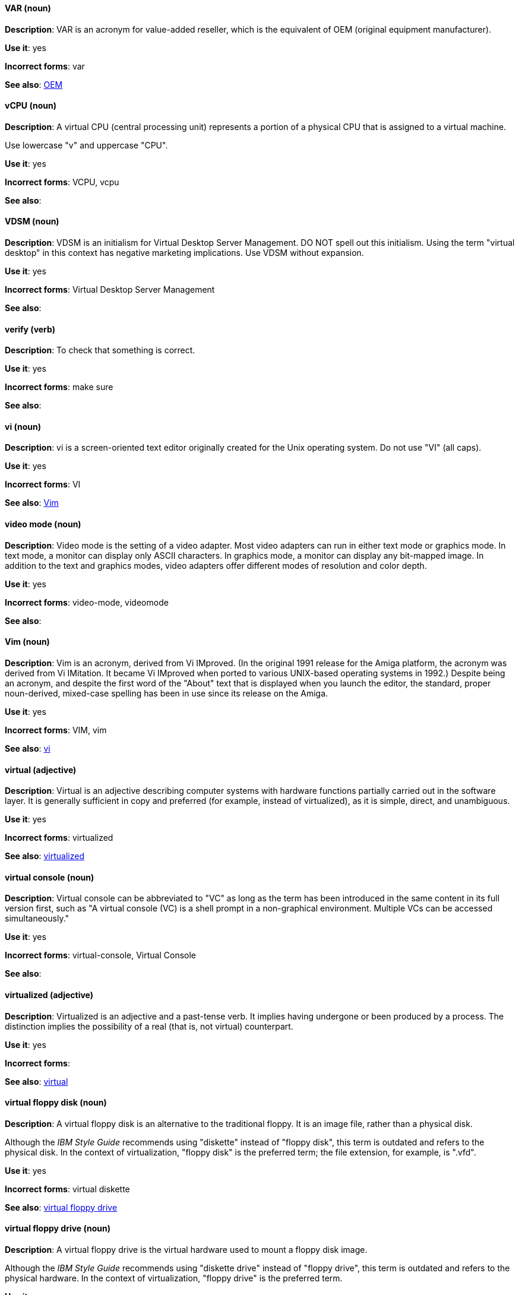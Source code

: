 [discrete]
==== VAR (noun)
[[var]]
*Description*: VAR is an acronym for value-added reseller, which is the equivalent of OEM (original equipment manufacturer).

*Use it*: yes

*Incorrect forms*: var

*See also*: xref:oem[OEM]

[discrete]
==== vCPU (noun)
[[vcpu]]
*Description*: A virtual CPU (central processing unit) represents a portion of a physical CPU that is assigned to a virtual machine.

Use lowercase "v" and uppercase "CPU".

*Use it*: yes

*Incorrect forms*: VCPU, vcpu

*See also*:

[discrete]
==== VDSM (noun)
[[vdsm]]
*Description*: VDSM is an initialism for Virtual Desktop Server Management. DO NOT spell out this initialism. Using the term "virtual desktop" in this context has negative marketing implications. Use VDSM without expansion.

*Use it*: yes

*Incorrect forms*: Virtual Desktop Server Management

*See also*:

[discrete]
==== verify (verb)
[[verify]]
*Description*: To check that something is correct.

*Use it*: yes

*Incorrect forms*: make sure

*See also*:

[discrete]
==== vi (noun)
[[vi]]
*Description*: vi is a screen-oriented text editor originally created for the Unix operating system. Do not use "VI" (all caps).

*Use it*: yes

*Incorrect forms*: VI

*See also*: xref:vim[Vim]

[discrete]
==== video mode (noun)
[[video-mode]]
*Description*: Video mode is the setting of a video adapter. Most video adapters can run in either text mode or graphics mode. In text mode, a monitor can display only ASCII characters. In graphics mode, a monitor can display any bit-mapped image. In addition to the text and graphics modes, video adapters offer different modes of resolution and color depth.

*Use it*: yes

*Incorrect forms*: video-mode, videomode

*See also*:

[discrete]
==== Vim (noun)
[[vim]]
*Description*: Vim is an acronym, derived from Vi IMproved. (In the original 1991 release for the Amiga platform, the acronym was derived from Vi IMitation. It became Vi IMproved when ported to various UNIX-based operating systems in 1992.) Despite being an acronym, and despite the first word of the "About" text that is displayed when you launch the editor, the standard, proper noun-derived, mixed-case spelling has been in use since its release on the Amiga.

*Use it*: yes

*Incorrect forms*: VIM, vim

*See also*: xref:vi[vi]

[discrete]
==== virtual (adjective)
[[virtual]]
*Description*: Virtual is an adjective describing computer systems with hardware functions partially carried out in the software layer. It is generally sufficient in copy and preferred (for example, instead of virtualized), as it is simple, direct, and unambiguous.

*Use it*: yes

*Incorrect forms*: virtualized

*See also*: xref:virtualized[virtualized]

[discrete]
==== virtual console (noun)
[[virtual-console]]
*Description*: Virtual console can be abbreviated to "VC" as long as the term has been introduced in the same content in its full version first, such as "A virtual console (VC) is a shell prompt in a non-graphical environment. Multiple VCs can be accessed simultaneously."

*Use it*: yes

*Incorrect forms*: virtual-console, Virtual Console

*See also*:

[discrete]
==== virtualized (adjective)
[[virtualized]]
*Description*: Virtualized is an adjective and a past-tense verb. It implies having undergone or been produced by a process. The distinction implies the possibility of a real (that is, not virtual) counterpart.

*Use it*: yes

*Incorrect forms*:

*See also*: xref:virtual[virtual]

[discrete]
==== virtual floppy disk (noun)
[[virtual-floppy-disk]]
*Description*: A virtual floppy disk is an alternative to the traditional floppy. It is an image file, rather than a physical disk.

Although the _IBM Style Guide_ recommends using "diskette" instead of "floppy disk", this term is outdated and refers to the physical disk. In the context of virtualization, "floppy disk" is the preferred term; the file extension, for example, is ".vfd".

*Use it*: yes

*Incorrect forms*: virtual diskette

*See also*: xref:virtual-floppy-drive[virtual floppy drive]

[discrete]
==== virtual floppy drive (noun)
[[virtual-floppy-drive]]
*Description*: A virtual floppy drive is the virtual hardware used to mount a floppy disk image.

Although the _IBM Style Guide_ recommends using "diskette drive" instead of "floppy drive", this term is outdated and refers to the physical hardware. In the context of virtualization, "floppy drive" is the preferred term.

*Use it*: yes

*Incorrect forms*: virtual diskette drive

*See also*: xref:virtual-floppy-disk[virtual floppy disk]

[discrete]
==== virtual machine (noun)
[[virtual-machine]]
*Description*: Virtual machine refers to virtual hardware that consists of virtual CPUs, memory, devices, and so on. Do not use "guest virtual machine" unless you want to specifically emphasize the fact that it is a guest. Virtual machine can be abbreviated to "VM" as long as the term has been introduced in the same content in its full version first, and provided there is no possibility of confusion with other terms, such as "virtual memory." Author discretion is recommended.

*Use it*: yes

*Incorrect forms*:

*See also*:

[discrete]
==== virtual router (noun)
[[virtual-router]]
*Description*: A virtual router is an abstract object managed by VRRP (virtual router redundancy protocol) that acts as a default router for hosts on a shared LAN. It consists of a Virtual Router Identifier and a set of associated IP addresses across a common LAN.

*Use it*: yes

*Incorrect forms*:

*See also*:

[discrete]
==== virtualized guest (noun)
[[virtualized-guest]]
*Description*: A virtualized guest is a virtual machine (VM). The term "virtualized guest" should be used only when comparing a "fully virtualized guest" with a "paravirtualized guest."

*Use it*: with caution

*Incorrect forms*:

*See also*: xref:guest-operating-system[guest operating system], xref:virtual-machine[virtual machine]

[discrete]
==== VNIC (noun)
[[vnic]]
*Description*: VNIC is an abbreviation for virtual network interface card. Use all uppercase characters for the abbreviation, but all lowercase for the expansion, except at the beginning of a sentence.

*Use it*: with caution

*Incorrect forms*: vnic, Virtual Network Interface Card

*See also*:

[discrete]
==== VPN (noun)
[[vpn]]
*Description*: VPN is an initialism for virtual private network, a network that is constructed by using public wires to connect nodes. For example, there are a number of systems that enable you to create networks using the Internet as the medium for transporting data. These systems use encryption and other security mechanisms to ensure that only authorized users can access the network and that the data cannot be intercepted.

*Use it*: yes

*Incorrect forms*: vpn

*See also*:
